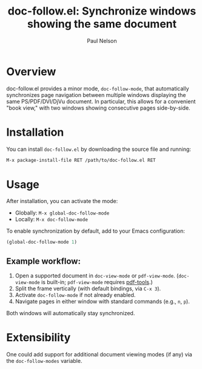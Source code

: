 #+title: doc-follow.el: Synchronize windows showing the same document
#+author: Paul Nelson

* Overview

doc-follow.el provides a minor mode, =doc-follow-mode=, that automatically synchronizes page navigation between multiple windows displaying the same PS/PDF/DVI/DjVu document.  In particular, this allows for a convenient "book view," with two windows showing consecutive pages side-by-side.

* Installation

You can install =doc-follow.el= by downloading the source file and running:

#+begin_src emacs-lisp
M-x package-install-file RET /path/to/doc-follow.el RET
#+end_src

* Usage

After installation, you can activate the mode:

- Globally: =M-x global-doc-follow-mode=
- Locally: =M-x doc-follow-mode=

To enable synchronization by default, add to your Emacs configuration:

#+begin_src emacs-lisp
(global-doc-follow-mode 1)
#+end_src

** Example workflow:

1. Open a supported document in =doc-view-mode= or =pdf-view-mode=.  
   (=doc-view-mode= is built-in; =pdf-view-mode= requires [[https://github.com/vedang/pdf-tools][pdf-tools]].)
2. Split the frame vertically (with default bindings, via =C-x 3=).
3. Activate =doc-follow-mode= if not already enabled.
4. Navigate pages in either window with standard commands (e.g., =n=, =p=).

Both windows will automatically stay synchronized.

* Extensibility

One could add support for additional document viewing modes (if any) via the =doc-follow-modes= variable.
